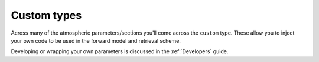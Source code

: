 ============
Custom types
============

Across many of the atmospheric parameters/sections you'll
come across the ``custom`` type. These allow you to inject your
own code to be used in the forward model and retrieval scheme.

Developing or wrapping your own parameters is discussed in the
:ref:`Developers` guide.

